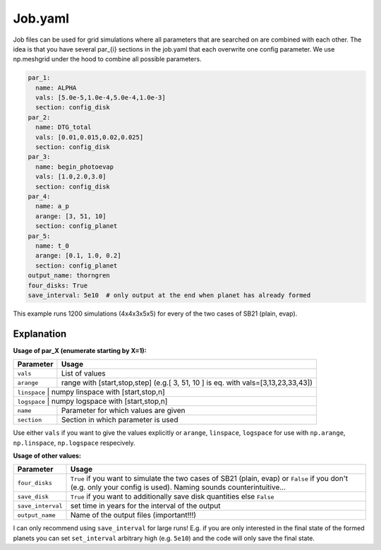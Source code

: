 Job.yaml
^^^^^^^^
Job files can be used for grid simulations where all parameters that are searched on are combined with each other.
The idea is that you have several par_{i} sections in the job.yaml that each overwrite one config parameter.
We use np.meshgrid under the hood to combine all possible parameters.

.. code-block :: yaml

   par_1:
     name: ALPHA
     vals: [5.0e-5,1.0e-4,5.0e-4,1.0e-3]
     section: config_disk
   par_2:
     name: DTG_total
     vals: [0.01,0.015,0.02,0.025]
     section: config_disk
   par_3:
     name: begin_photoevap
     vals: [1.0,2.0,3.0]
     section: config_disk
   par_4:
     name: a_p
     arange: [3, 51, 10]
     section: config_planet
   par_5:
     name: t_0
     arange: [0.1, 1.0, 0.2]
     section: config_planet
   output_name: thorngren
   four_disks: True
   save_interval: 5e10  # only output at the end when planet has already formed

This example runs 1200 simulations (4x4x3x5x5) for every of the two cases of SB21 (plain, evap).

Explanation
"""""""""""

**Usage of par_X (enumerate starting by X=1):**

+---------------+--------------------------------------------------------------------------------------+
| Parameter     | Usage                                                                                |
+===============+======================================================================================+
| ``vals``      | List of values                                                                       |
+---------------+--------------------------------------------------------------------------------------+
| ``arange``    | range with [start,stop,step] (e.g.[ 3, 51, 10 ] is eq. with vals=[3,13,23,33,43])    |
+---------------+--------------------------------------------------------------------------------------+
| ``linspace``  | numpy linspace with [start,stop,n]                                                   |
+-------------+----------------------------------------------------------------------------------------+
| ``logspace``  | numpy logspace with [start,stop,n]                                                   |
+---------------+--------------------------------------------------------------------------------------+
| ``name``      | Parameter for which values are given                                                 |
+---------------+--------------------------------------------------------------------------------------+
| ``section``   | Section in which parameter is used                                                   |
+---------------+--------------------------------------------------------------------------------------+

Use either ``vals`` if you want to give the values explicitly or ``arange``, ``linspace``, ``logspace`` for use with ``np.arange``,  ``np.linspace``,  ``np.logspace`` respecively.

**Usage of other values:**

+------------------+-------------------------------------------------------------------------------------------------------------------------------------------------------------------+
| Parameter        | Usage                                                                                                                                                             |
+==================+===================================================================================================================================================================+
|``four_disks``    | ``True`` if you want to simulate the two cases of SB21 (plain, evap) or ``False`` if you don't (e.g. only your config is used). Naming sounds counterintuitive... |
+------------------+-------------------------------------------------------------------------------------------------------------------------------------------------------------------+
|``save_disk``     | ``True`` if you want to additionally save disk quantities else ``False``                                                                                          |
+------------------+-------------------------------------------------------------------------------------------------------------------------------------------------------------------+
|``save_interval`` | set time in years for the interval of the output                                                                                                                  |
+------------------+-------------------------------------------------------------------------------------------------------------------------------------------------------------------+
|``output_name``   | Name of the output files (important!!!)                                                                                                                           |
+------------------+-------------------------------------------------------------------------------------------------------------------------------------------------------------------+

I can only recommend using ``save_interval`` for large runs! E.g. if you are only interested in the final state of the formed planets you can set ``set_interval`` arbitrary high (e.g. ``5e10``) and the code will only save the final state.
